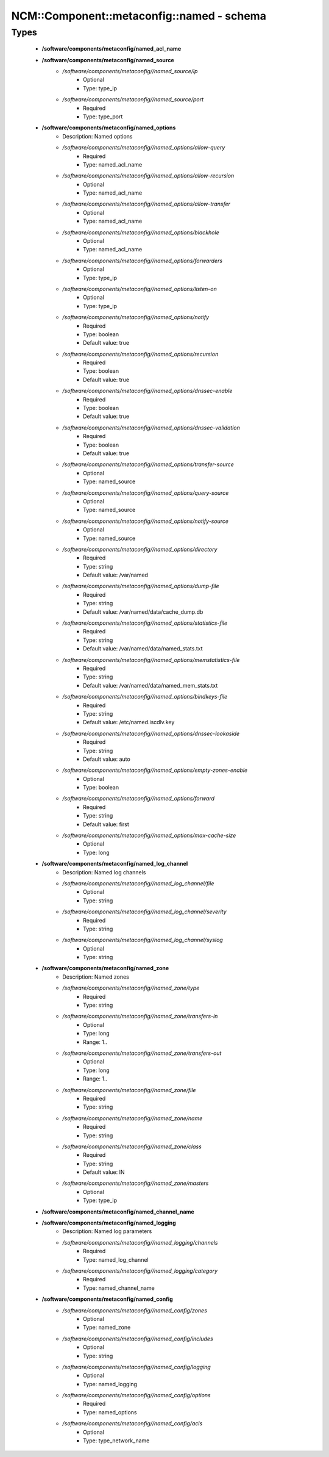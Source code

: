 #############################################
NCM\::Component\::metaconfig\::named - schema
#############################################

Types
-----

 - **/software/components/metaconfig/named_acl_name**
 - **/software/components/metaconfig/named_source**
    - */software/components/metaconfig//named_source/ip*
        - Optional
        - Type: type_ip
    - */software/components/metaconfig//named_source/port*
        - Required
        - Type: type_port
 - **/software/components/metaconfig/named_options**
    - Description: Named options
    - */software/components/metaconfig//named_options/allow-query*
        - Required
        - Type: named_acl_name
    - */software/components/metaconfig//named_options/allow-recursion*
        - Optional
        - Type: named_acl_name
    - */software/components/metaconfig//named_options/allow-transfer*
        - Optional
        - Type: named_acl_name
    - */software/components/metaconfig//named_options/blackhole*
        - Optional
        - Type: named_acl_name
    - */software/components/metaconfig//named_options/forwarders*
        - Optional
        - Type: type_ip
    - */software/components/metaconfig//named_options/listen-on*
        - Optional
        - Type: type_ip
    - */software/components/metaconfig//named_options/notify*
        - Required
        - Type: boolean
        - Default value: true
    - */software/components/metaconfig//named_options/recursion*
        - Required
        - Type: boolean
        - Default value: true
    - */software/components/metaconfig//named_options/dnssec-enable*
        - Required
        - Type: boolean
        - Default value: true
    - */software/components/metaconfig//named_options/dnssec-validation*
        - Required
        - Type: boolean
        - Default value: true
    - */software/components/metaconfig//named_options/transfer-source*
        - Optional
        - Type: named_source
    - */software/components/metaconfig//named_options/query-source*
        - Optional
        - Type: named_source
    - */software/components/metaconfig//named_options/notify-source*
        - Optional
        - Type: named_source
    - */software/components/metaconfig//named_options/directory*
        - Required
        - Type: string
        - Default value: /var/named
    - */software/components/metaconfig//named_options/dump-file*
        - Required
        - Type: string
        - Default value: /var/named/data/cache_dump.db
    - */software/components/metaconfig//named_options/statistics-file*
        - Required
        - Type: string
        - Default value: /var/named/data/named_stats.txt
    - */software/components/metaconfig//named_options/memstatistics-file*
        - Required
        - Type: string
        - Default value: /var/named/data/named_mem_stats.txt
    - */software/components/metaconfig//named_options/bindkeys-file*
        - Required
        - Type: string
        - Default value: /etc/named.iscdlv.key
    - */software/components/metaconfig//named_options/dnssec-lookaside*
        - Required
        - Type: string
        - Default value: auto
    - */software/components/metaconfig//named_options/empty-zones-enable*
        - Optional
        - Type: boolean
    - */software/components/metaconfig//named_options/forward*
        - Required
        - Type: string
        - Default value: first
    - */software/components/metaconfig//named_options/max-cache-size*
        - Optional
        - Type: long
 - **/software/components/metaconfig/named_log_channel**
    - Description: Named log channels
    - */software/components/metaconfig//named_log_channel/file*
        - Optional
        - Type: string
    - */software/components/metaconfig//named_log_channel/severity*
        - Required
        - Type: string
    - */software/components/metaconfig//named_log_channel/syslog*
        - Optional
        - Type: string
 - **/software/components/metaconfig/named_zone**
    - Description: Named zones
    - */software/components/metaconfig//named_zone/type*
        - Required
        - Type: string
    - */software/components/metaconfig//named_zone/transfers-in*
        - Optional
        - Type: long
        - Range: 1..
    - */software/components/metaconfig//named_zone/transfers-out*
        - Optional
        - Type: long
        - Range: 1..
    - */software/components/metaconfig//named_zone/file*
        - Required
        - Type: string
    - */software/components/metaconfig//named_zone/name*
        - Required
        - Type: string
    - */software/components/metaconfig//named_zone/class*
        - Required
        - Type: string
        - Default value: IN
    - */software/components/metaconfig//named_zone/masters*
        - Optional
        - Type: type_ip
 - **/software/components/metaconfig/named_channel_name**
 - **/software/components/metaconfig/named_logging**
    - Description: Named log parameters
    - */software/components/metaconfig//named_logging/channels*
        - Required
        - Type: named_log_channel
    - */software/components/metaconfig//named_logging/category*
        - Required
        - Type: named_channel_name
 - **/software/components/metaconfig/named_config**
    - */software/components/metaconfig//named_config/zones*
        - Optional
        - Type: named_zone
    - */software/components/metaconfig//named_config/includes*
        - Optional
        - Type: string
    - */software/components/metaconfig//named_config/logging*
        - Optional
        - Type: named_logging
    - */software/components/metaconfig//named_config/options*
        - Required
        - Type: named_options
    - */software/components/metaconfig//named_config/acls*
        - Optional
        - Type: type_network_name
